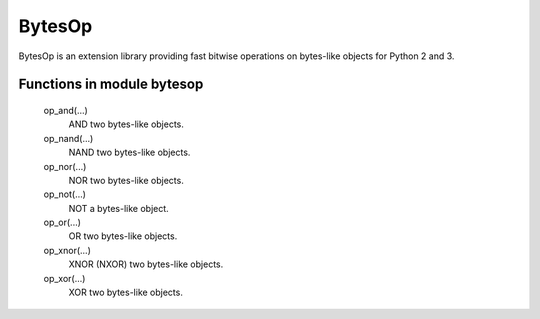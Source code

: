 BytesOp
=======

.. image:: https://travis-ci.org/janbrohl/BytesOp.svg?branch=master
    :target: https://travis-ci.org/janbrohl/BytesOp

BytesOp is an extension library providing fast bitwise operations on bytes-like objects for Python 2 and 3.

Functions in module bytesop
---------------------------

    op_and(...)
        AND two bytes-like objects.

    op_nand(...)
        NAND two bytes-like objects.

    op_nor(...)
        NOR two bytes-like objects.

    op_not(...)
        NOT a bytes-like object.

    op_or(...)
        OR two bytes-like objects.

    op_xnor(...)
        XNOR (NXOR) two bytes-like objects.

    op_xor(...)
        XOR two bytes-like objects.